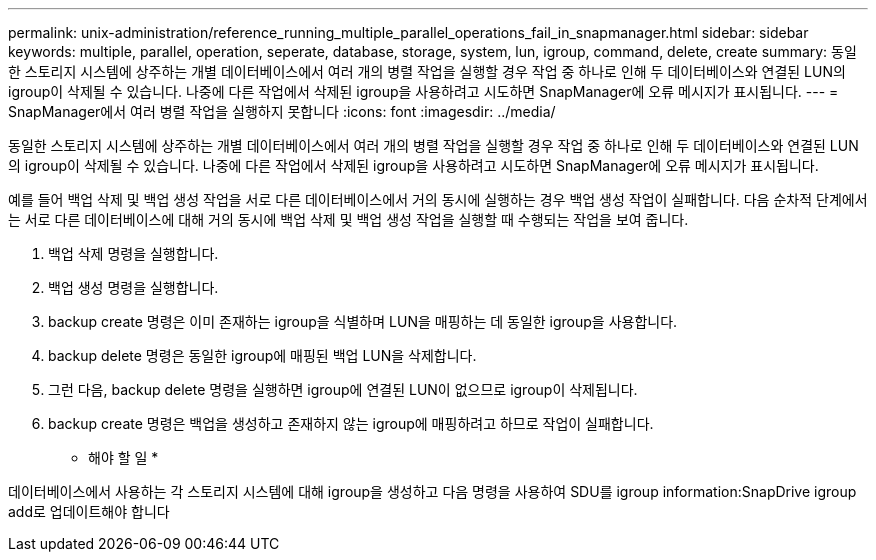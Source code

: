 ---
permalink: unix-administration/reference_running_multiple_parallel_operations_fail_in_snapmanager.html 
sidebar: sidebar 
keywords: multiple, parallel, operation, seperate, database, storage, system, lun, igroup, command, delete, create 
summary: 동일한 스토리지 시스템에 상주하는 개별 데이터베이스에서 여러 개의 병렬 작업을 실행할 경우 작업 중 하나로 인해 두 데이터베이스와 연결된 LUN의 igroup이 삭제될 수 있습니다. 나중에 다른 작업에서 삭제된 igroup을 사용하려고 시도하면 SnapManager에 오류 메시지가 표시됩니다. 
---
= SnapManager에서 여러 병렬 작업을 실행하지 못합니다
:icons: font
:imagesdir: ../media/


[role="lead"]
동일한 스토리지 시스템에 상주하는 개별 데이터베이스에서 여러 개의 병렬 작업을 실행할 경우 작업 중 하나로 인해 두 데이터베이스와 연결된 LUN의 igroup이 삭제될 수 있습니다. 나중에 다른 작업에서 삭제된 igroup을 사용하려고 시도하면 SnapManager에 오류 메시지가 표시됩니다.

예를 들어 백업 삭제 및 백업 생성 작업을 서로 다른 데이터베이스에서 거의 동시에 실행하는 경우 백업 생성 작업이 실패합니다. 다음 순차적 단계에서는 서로 다른 데이터베이스에 대해 거의 동시에 백업 삭제 및 백업 생성 작업을 실행할 때 수행되는 작업을 보여 줍니다.

. 백업 삭제 명령을 실행합니다.
. 백업 생성 명령을 실행합니다.
. backup create 명령은 이미 존재하는 igroup을 식별하며 LUN을 매핑하는 데 동일한 igroup을 사용합니다.
. backup delete 명령은 동일한 igroup에 매핑된 백업 LUN을 삭제합니다.
. 그런 다음, backup delete 명령을 실행하면 igroup에 연결된 LUN이 없으므로 igroup이 삭제됩니다.
. backup create 명령은 백업을 생성하고 존재하지 않는 igroup에 매핑하려고 하므로 작업이 실패합니다.


* 해야 할 일 *

데이터베이스에서 사용하는 각 스토리지 시스템에 대해 igroup을 생성하고 다음 명령을 사용하여 SDU를 igroup information:SnapDrive igroup add로 업데이트해야 합니다

